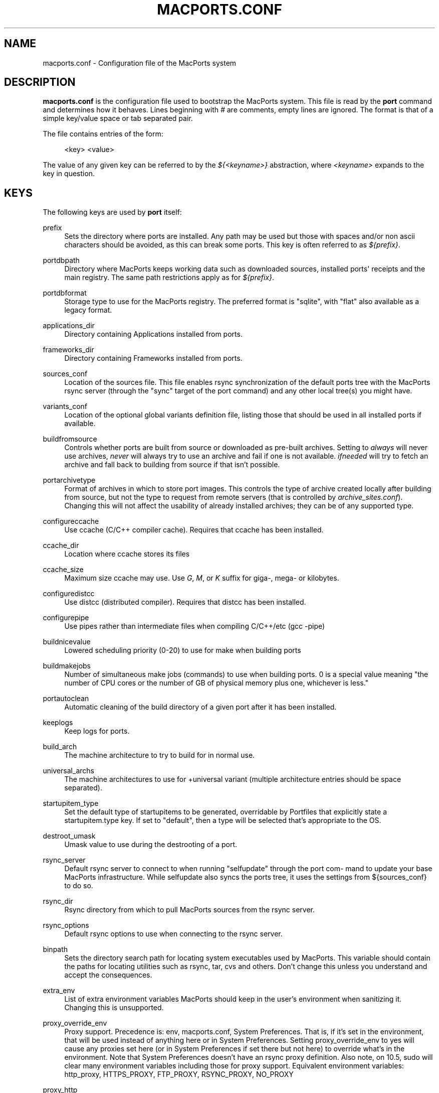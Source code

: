 '\" t
.TH "MACPORTS\&.CONF" "5" "2017\-02\-12" "MacPorts 2\&.4\&.99" "MacPorts Manual"
.\" -----------------------------------------------------------------
.\" * Define some portability stuff
.\" -----------------------------------------------------------------
.\" ~~~~~~~~~~~~~~~~~~~~~~~~~~~~~~~~~~~~~~~~~~~~~~~~~~~~~~~~~~~~~~~~~
.\" http://bugs.debian.org/507673
.\" http://lists.gnu.org/archive/html/groff/2009-02/msg00013.html
.\" ~~~~~~~~~~~~~~~~~~~~~~~~~~~~~~~~~~~~~~~~~~~~~~~~~~~~~~~~~~~~~~~~~
.ie \n(.g .ds Aq \(aq
.el       .ds Aq '
.\" -----------------------------------------------------------------
.\" * set default formatting
.\" -----------------------------------------------------------------
.\" disable hyphenation
.nh
.\" disable justification (adjust text to left margin only)
.ad l
.\" -----------------------------------------------------------------
.\" * MAIN CONTENT STARTS HERE *
.\" -----------------------------------------------------------------
.SH "NAME"
macports.conf \- Configuration file of the MacPorts system
.SH "DESCRIPTION"
.sp
\fBmacports\&.conf\fR is the configuration file used to bootstrap the MacPorts system\&. This file is read by the \fBport\fR command and determines how it behaves\&. Lines beginning with \fI#\fR are comments, empty lines are ignored\&. The format is that of a simple key/value space or tab separated pair\&.
.sp
The file contains entries of the form:
.sp
.if n \{\
.RS 4
.\}
.nf
<key> <value>
.fi
.if n \{\
.RE
.\}
.sp
The value of any given key can be referred to by the \fI${<keyname>}\fR abstraction, where \fI<keyname>\fR expands to the key in question\&.
.SH "KEYS"
.sp
The following keys are used by \fBport\fR itself:
.PP
prefix
.RS 4
Sets the directory where ports are installed\&. Any path may be used but those with spaces and/or non ascii characters should be avoided, as this can break some ports\&. This key is often referred to as
\fI${prefix}\fR\&.
.TS
tab(:);
lt lt.
T{
\fBDefault:\fR
T}:T{
/opt/local
T}
.TE
.sp 1
.RE
.PP
portdbpath
.RS 4
Directory where MacPorts keeps working data such as downloaded sources, installed ports\*(Aq receipts and the main registry\&. The same path restrictions apply as for
\fI${prefix}\fR\&.
.TS
tab(:);
lt lt.
T{
\fBDefault:\fR
T}:T{
${prefix}/var/macports
T}
.TE
.sp 1
.RE
.PP
portdbformat
.RS 4
Storage type to use for the MacPorts registry\&. The preferred format is "sqlite", with "flat" also available as a legacy format\&.
.TS
tab(:);
lt lt.
T{
\fBDefault:\fR
T}:T{
sqlite
T}
.TE
.sp 1
.RE
.PP
applications_dir
.RS 4
Directory containing Applications installed from ports\&.
.TS
tab(:);
lt lt.
T{
\fBDefault:\fR
T}:T{
/Applications/MacPorts
T}
.TE
.sp 1
.RE
.PP
frameworks_dir
.RS 4
Directory containing Frameworks installed from ports\&.
.TS
tab(:);
lt lt.
T{
\fBDefault:\fR
T}:T{
${prefix}/Library/Frameworks
T}
.TE
.sp 1
.RE
.PP
sources_conf
.RS 4
Location of the sources file\&. This file enables rsync synchronization of the default ports tree with the MacPorts rsync server (through the "sync" target of the port command) and any other local tree(s) you might have\&.
.TS
tab(:);
lt lt.
T{
\fBDefault:\fR
T}:T{
${prefix}/etc/macports/sources\&.conf
T}
.TE
.sp 1
.RE
.PP
variants_conf
.RS 4
Location of the optional global variants definition file, listing those that should be used in all installed ports if available\&.
.TS
tab(:);
lt lt.
T{
\fBDefault:\fR
T}:T{
${prefix}/etc/macports/variants\&.conf
T}
.TE
.sp 1
.RE
.PP
buildfromsource
.RS 4
Controls whether ports are built from source or downloaded as pre\-built archives\&. Setting to
\fIalways\fR
will never use archives,
\fInever\fR
will always try to use an archive and fail if one is not available\&.
\fIifneeded\fR
will try to fetch an archive and fall back to building from source if that isn\(cqt possible\&.
.TS
tab(:);
lt lt.
T{
\fBDefault:\fR
T}:T{
ifneeded
T}
.TE
.sp 1
.RE
.PP
portarchivetype
.RS 4
Format of archives in which to store port images\&. This controls the type of archive created locally after building from source, but not the type to request from remote servers (that is controlled by
\fIarchive_sites\&.conf\fR)\&. Changing this will not affect the usability of already installed archives; they can be of any supported type\&.
.TS
tab(:);
lt lt
lt lt.
T{
\fBSupported types:\fR
T}:T{
tgz, tar, tbz, tbz2, tlz, txz, xar, zip, cpgz, cpio
T}
T{
\fBDefault:\fR
T}:T{
tbz2
T}
.TE
.sp 1
.RE
.PP
configureccache
.RS 4
Use ccache (C/C++ compiler cache)\&. Requires that ccache has been installed\&.
.TS
tab(:);
lt lt.
T{
\fBDefault:\fR
T}:T{
no
T}
.TE
.sp 1
.RE
.PP
ccache_dir
.RS 4
Location where ccache stores its files
.TS
tab(:);
lt lt.
T{
\fBDefault:\fR
T}:T{
${portdbpath}/build/\&.ccache
T}
.TE
.sp 1
.RE
.PP
ccache_size
.RS 4
Maximum size ccache may use\&. Use
\fIG\fR,
\fIM\fR, or
\fIK\fR
suffix for giga\-, mega\- or kilobytes\&.
.TS
tab(:);
lt lt.
T{
\fBDefault:\fR
T}:T{
2G
T}
.TE
.sp 1
.RE
.PP
configuredistcc
.RS 4
Use distcc (distributed compiler)\&. Requires that distcc has been installed\&.
.TS
tab(:);
lt lt.
T{
\fBDefault:\fR
T}:T{
no
T}
.TE
.sp 1
.RE
.PP
configurepipe
.RS 4
Use pipes rather than intermediate files when compiling C/C++/etc (gcc \-pipe)
.TS
tab(:);
lt lt.
T{
\fBDefault:\fR
T}:T{
yes
T}
.TE
.sp 1
.RE
.PP
buildnicevalue
.RS 4
Lowered scheduling priority (0\-20) to use for make when building ports
.TS
tab(:);
lt lt.
T{
\fBDefault:\fR
T}:T{
0
T}
.TE
.sp 1
.RE
.PP
buildmakejobs
.RS 4
Number of simultaneous make jobs (commands) to use when building ports\&. 0 is a special value meaning "the number of CPU cores or the number of GB of physical memory plus one, whichever is less\&."
.TS
tab(:);
lt lt.
T{
\fBDefault:\fR
T}:T{
0
T}
.TE
.sp 1
.RE
.PP
portautoclean
.RS 4
Automatic cleaning of the build directory of a given port after it has been installed\&.
.TS
tab(:);
lt lt.
T{
\fBDefault:\fR
T}:T{
yes
T}
.TE
.sp 1
.RE
.PP
keeplogs
.RS 4
Keep logs for ports\&.
.TS
tab(:);
lt lt.
T{
\fBDefault:\fR
T}:T{
no
T}
.TE
.sp 1
.RE
.PP
build_arch
.RS 4
The machine architecture to try to build for in normal use\&.
.TS
tab(:);
lt lt
lt lt
lt lt.
T{
\fBRegular architectures include:\fR
T}:T{
ppc, i386, ppc64, x86_64
T}
T{
\fBDefault (10\&.6):\fR
T}:T{
x86_64 or i386 depending on hardware
T}
T{
\fBDefault (10\&.5 and earlier):\fR
T}:T{
i386 or ppc depending on hardware
T}
.TE
.sp 1
.RE
.PP
universal_archs
.RS 4
The machine architectures to use for +universal variant (multiple architecture entries should be space separated)\&.
.TS
tab(:);
lt lt
lt lt
lt lt.
T{
\fBRegular architectures include:\fR
T}:T{
ppc, i386, ppc64, x86_64
T}
T{
\fBDefault (10\&.6):\fR
T}:T{
x86_64 i386
T}
T{
\fBDefault (10\&.5 and earlier):\fR
T}:T{
i386 ppc
T}
.TE
.sp 1
.RE
.PP
startupitem_type
.RS 4
Set the default type of startupitems to be generated, overridable by Portfiles that explicitly state a startupitem\&.type key\&. If set to "default", then a type will be selected that\(cqs appropriate to the OS\&.
.TS
tab(:);
lt lt
lt lt.
T{
\fBSupported types:\fR
T}:T{
none, launchd, default\&.
T}
T{
\fBDefault:\fR
T}:T{
default
T}
.TE
.sp 1
.RE
.PP
destroot_umask
.RS 4
Umask value to use during the destrooting of a port\&.
.TS
tab(:);
lt lt.
T{
\fBDefault:\fR
T}:T{
022
T}
.TE
.sp 1
.RE
.PP
rsync_server
.RS 4
Default rsync server to connect to when running "selfupdate" through the port com\- mand to update your base MacPorts infrastructure\&. While selfupdate also syncs the ports tree, it uses the settings from ${sources_conf} to do so\&.
.TS
tab(:);
lt lt.
T{
\fBDefault:\fR
T}:T{
rsync\&.macports\&.org
T}
.TE
.sp 1
.RE
.PP
rsync_dir
.RS 4
Rsync directory from which to pull MacPorts sources from the rsync server\&.
.TS
tab(:);
lt lt.
T{
\fBDefault:\fR
T}:T{
macports/release/base/ (which pulls sources for the currently shipping MacPorts release)
T}
.TE
.sp 1
.RE
.PP
rsync_options
.RS 4
Default rsync options to use when connecting to the rsync server\&.
.TS
tab(:);
lt lt.
T{
\fBDefault:\fR
T}:T{
\-rtzvl \-\-delete\-after
T}
.TE
.sp 1
.RE
.PP
binpath
.RS 4
Sets the directory search path for locating system executables used by MacPorts\&. This variable should contain the paths for locating utilities such as rsync, tar, cvs and others\&. Don\(cqt change this unless you understand and accept the consequences\&.
.TS
tab(:);
lt lt.
T{
\fBDefault:\fR
T}:T{
${prefix}/bin:${prefix}/sbin:/bin:/sbin:/usr/bin:/usr/sbin
T}
.TE
.sp 1
.RE
.PP
extra_env
.RS 4
List of extra environment variables MacPorts should keep in the user\(cqs environment when sanitizing it\&. Changing this is unsupported\&.
.RE
.PP
proxy_override_env
.RS 4
Proxy support\&. Precedence is: env, macports\&.conf, System Preferences\&. That is, if it\(cqs set in the environment, that will be used instead of anything here or in System Preferences\&. Setting proxy_override_env to yes will cause any proxies set here (or in System Preferences if set there but not here) to override what\(cqs in the environment\&. Note that System Preferences doesn\(cqt have an rsync proxy definition\&. Also note, on 10\&.5, sudo will clear many environment variables including those for proxy support\&. Equivalent environment variables: http_proxy, HTTPS_PROXY, FTP_PROXY, RSYNC_PROXY, NO_PROXY
.TS
tab(:);
lt lt.
T{
\fBDefault:\fR
T}:T{
yes
T}
.TE
.sp 1
.RE
.PP
proxy_http
.RS 4
HTTP proxy
.TS
tab(:);
lt lt.
T{
\fBDefault:\fR
T}:T{
none
T}
.TE
.sp 1
.RE
.PP
proxy_https
.RS 4
HTTPS proxy
.TS
tab(:);
lt lt.
T{
\fBDefault:\fR
T}:T{
none
T}
.TE
.sp 1
.RE
.PP
proxy_ftp
.RS 4
FTP proxy
.TS
tab(:);
lt lt.
T{
\fBDefault:\fR
T}:T{
none
T}
.TE
.sp 1
.RE
.PP
proxy_rsync
.RS 4
rsync proxy
.TS
tab(:);
lt lt.
T{
\fBDefault:\fR
T}:T{
none
T}
.TE
.sp 1
.RE
.PP
proxy_skip
.RS 4
Hosts not to go through the proxy (comma\-separated, applies to HTTP, HTTPS and FTP, but not rsync)\&.
.TS
tab(:);
lt lt.
T{
\fBDefault:\fR
T}:T{
none
T}
.TE
.sp 1
.RE
.PP
host_blacklist
.RS 4
Space separated list of download hosts that should not be used\&.
.TS
tab(:);
lt lt.
T{
\fBDefault:\fR
T}:T{
none
T}
.TE
.sp 1
.RE
.PP
preferred_hosts
.RS 4
Space separated list of download hosts that should be used preferentially\&.
.TS
tab(:);
lt lt.
T{
\fBDefault:\fR
T}:T{
none
T}
.TE
.sp 1
.RE
.PP
revupgrade_autorun
.RS 4
Controls whether the rev\-upgrade action will be run automatically after upgrading ports\&.
.TS
tab(:);
lt lt.
T{
\fBDefault:\fR
T}:T{
yes
T}
.TE
.sp 1
.RE
.PP
revupgrade_mode
.RS 4
Controls the rev\-upgrade functionality which checks for broken linking and can rebuild ports to fix it\&.
\fIrebuild\fR
means ports will automatically be rebuilt when broken linking is detected in their files, while
\fIreport\fR
means broken files will be scanned for and reported but the ports will not be rebuilt\&.
.TS
tab(:);
lt lt.
T{
\fBDefault:\fR
T}:T{
rebuild
T}
.TE
.sp 1
.RE
.PP
default_compilers
.RS 4
Default value for configure\&.compiler\&. This can be a space\-separated list\&. Later entries will be used if earlier entries are unavailable or blacklisted by a port\&. Setting this is unsupported\&.
.TS
tab(:);
lt lt.
T{
\fBDefault:\fR
T}:T{
none (internal list based on Xcode version is normally used)
T}
.TE
.sp 1
.RE
.SH "FILES"
.PP
${prefix}/etc/macports/macports\&.conf
.RS 4
Standard system\-wide MacPorts configuration file\&.
.RE
.PP
~/\&.macports/macports\&.conf
.RS 4
User\-specific configuration override\&. This file, if found, will be used instead of the default file at ${prefix}/etc/macports/macports\&.conf\&.
.RE
.SH "SEE ALSO"
.sp
\fBport\fR(1), \fBportfile\fR(7)
.SH "AUTHORS"
.sp
.if n \{\
.RS 4
.\}
.nf
(C) 2007\-2011 The MacPorts Project
Juan Manuel Palacios <jmpp@macports\&.org>
Matt Anton <matt@opendarwin\&.org>
Rainer Mueller <raimue@macports\&.org>
.fi
.if n \{\
.RE
.\}
